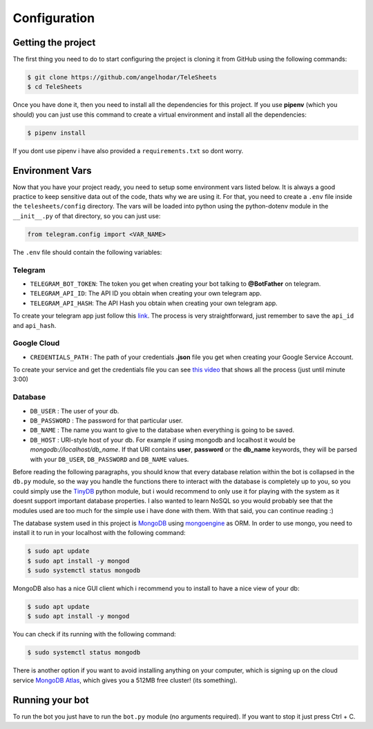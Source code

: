 Configuration
=============

Getting the project
-------------------

The first thing you need to do to start configuring the project is cloning it from GitHub using
the following commands:

.. code-block:: bash

    $ git clone https://github.com/angelhodar/TeleSheets
    $ cd TeleSheets

Once you have done it, then you need to install all the dependencies for this project. If you use **pipenv** (which you should)
you can just use this command to create a virtual environment and install all the dependencies:

.. code-block:: bash

    $ pipenv install

If you dont use pipenv i have also provided a ``requirements.txt`` so dont worry.

Environment Vars
----------------

Now that you have your project ready, you need to setup some environment vars listed below.
It is always a good practice to keep sensitive data out of the code, thats why we are using it.
For that, you need to create a ``.env`` file inside the ``telesheets/config`` directory. The vars will
be loaded into python using the python-dotenv module in the ``__init__.py`` of that directory, so you can
just use:

.. code-block:: python

    from telegram.config import <VAR_NAME>

The ``.env`` file should contain the following variables:

Telegram
""""""""

* ``TELEGRAM_BOT_TOKEN``: The token you get when creating your bot talking to **@BotFather** on telegram.
* ``TELEGRAM_API_ID``: The API ID you obtain when creating your own telegram app.
* ``TELEGRAM_API_HASH``: The API Hash you obtain when creating your own telegram app.

To create your telegram app just follow this `link <https://my.telegram.org/>`_. The process is very straightforward, just
remember to save the ``api_id`` and ``api_hash``.

Google Cloud
""""""""""""

* ``CREDENTIALS_PATH`` : The path of your credentials **.json** file you get when creating your Google Service Account.

To create your service and get the credentials file you can see `this video <https://www.youtube.com/watch?v=cnPlKLEGR7E/>`_
that shows all the process (just until minute 3:00) 

Database
""""""""

* ``DB_USER`` : The user of your db.
* ``DB_PASSWORD`` : The password for that particular user.
* ``DB_NAME`` : The name you want to give to the database when everything is going to be saved.
* ``DB_HOST`` : URI-style host of your db. For example if using mongodb and localhost
  it would be *mongodb://localhost/db_name*. If that URI contains **user**, **password** or the **db_name** keywords,
  they will be parsed with your ``DB_USER``, ``DB_PASSWORD`` and ``DB_NAME`` values.

Before reading the following paragraphs, you should know that every database relation within the bot is collapsed in the ``db.py``
module, so the way you handle the functions there to interact with the database is completely up to you, so you could simply use the
`TinyDB <https://tinydb.readthedocs.io/en/latest/intro.html>`_ python module, but i would recommend to only use it for playing with the
system as it doesnt support important database properties. I also wanted to learn NoSQL so you would probably see that the modules used
are too much for the simple use i have done with them. With that said, you can continue reading :)

The database system used in this project is `MongoDB <https://www.mongodb.com/es>`_ using `mongoengine <http://mongoengine.org/>`_ as ORM.
In order to use mongo, you need to install it to run in your localhost with the following command:

.. code-block:: bash

    $ sudo apt update
    $ sudo apt install -y mongod
    $ sudo systemctl status mongodb

MongoDB also has a nice GUI client which i recommend you to install to have a nice view of your db:

.. code-block:: bash

    $ sudo apt update
    $ sudo apt install -y mongod

You can check if its running with the following command:

.. code-block:: bash

    $ sudo systemctl status mongodb

There is another option if you want to avoid installing anything on your computer, which is signing up on the cloud service
`MongoDB Atlas <https://www.mongodb.com/cloud/atlas>`_, which gives you a 512MB free cluster! (its something).


Running your bot
----------------

To run the bot you just have to run the ``bot.py`` module (no arguments required). If you want to stop it just press Ctrl + C.